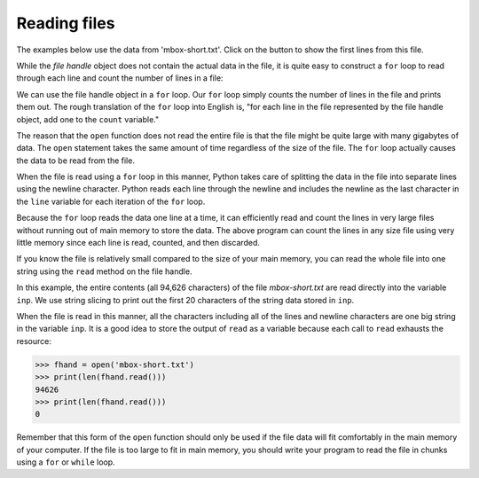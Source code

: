 Reading files
-------------
.. index::
    pair: Reading; File
    single: Counter
    pair: File; Open

The examples below use the data from 'mbox-short.txt'.  Click on the button to show the first lines from this file.


.. reveal:: mbox-short-v2
   :showtitle: Show
   :hidetitle: Hide

   .. code-block::

      From stephen.marquard@uct.ac.za Sat Jan  5 09:14:16 2008
      Return-Path: <postmaster@collab.sakaiproject.org>
      Received: from murder (mail.umich.edu [141.211.14.90])
      	 by frankenstein.mail.umich.edu (Cyrus v2.3.8) with LMTPA;
      	 Sat, 05 Jan 2008 09:14:16 -0500
      X-Sieve: CMU Sieve 2.3
      Received: from murder ([unix socket])
      	 by mail.umich.edu (Cyrus v2.2.12) with LMTPA;
      	 Sat, 05 Jan 2008 09:14:16 -0500
      Received: from holes.mr.itd.umich.edu (holes.mr.itd.umich.edu [141.211.14.79])
      	by flawless.mail.umich.edu () with ESMTP id m05EEFR1013674;
      	Sat, 5 Jan 2008 09:14:15 -0500
      Received: FROM paploo.uhi.ac.uk (app1.prod.collab.uhi.ac.uk [194.35.219.184])
      	BY holes.mr.itd.umich.edu ID 477F90B0.2DB2F.12494 ;
      	 5 Jan 2008 09:14:10 -0500
      Received: from paploo.uhi.ac.uk (localhost [127.0.0.1])
      	by paploo.uhi.ac.uk (Postfix) with ESMTP id 5F919BC2F2;
      	Sat,  5 Jan 2008 14:10:05 +0000 (GMT)
      Message-ID: <200801051412.m05ECIaH010327@nakamura.uits.iupui.edu>
      Mime-Version: 1.0
      Content-Transfer-Encoding: 7bit
      Received: from prod.collab.uhi.ac.uk ([194.35.219.182])
                by paploo.uhi.ac.uk (JAMES SMTP Server 2.1.3) with SMTP ID 899
                for <source@collab.sakaiproject.org>;
                Sat, 5 Jan 2008 14:09:50 +0000 (GMT)
      Received: from nakamura.uits.iupui.edu (nakamura.uits.iupui.edu [134.68.220.122])
      	by shmi.uhi.ac.uk (Postfix) with ESMTP id A215243002
      	for <source@collab.sakaiproject.org>; Sat,  5 Jan 2008 14:13:33 +0000 (GMT)
      Received: from nakamura.uits.iupui.edu (localhost [127.0.0.1])
      	by nakamura.uits.iupui.edu (8.12.11.20060308/8.12.11) with ESMTP id m05ECJVp010329
      	for <source@collab.sakaiproject.org>; Sat, 5 Jan 2008 09:12:19 -0500
      Received: (from apache@localhost)
      	by nakamura.uits.iupui.edu (8.12.11.20060308/8.12.11/Submit) id m05ECIaH010327
      	for source@collab.sakaiproject.org; Sat, 5 Jan 2008 09:12:18 -0500
      Date: Sat, 5 Jan 2008 09:12:18 -0500
      X-Authentication-Warning: nakamura.uits.iupui.edu: apache set sender to stephen.marquard@uct.ac.za using -f
      To: source@collab.sakaiproject.org
      From: stephen.marquard@uct.ac.za
      Subject: [sakai] svn commit: r39772 - content/branches/sakai_2-5-x/content-impl/impl/src/java/org/sakaiproject/content/impl
      X-Content-Type-Outer-Envelope: text/plain; charset=UTF-8
      X-Content-Type-Message-Body: text/plain; charset=UTF-8
      Content-Type: text/plain; charset=UTF-8
      X-DSPAM-Result: Innocent
      X-DSPAM-Processed: Sat Jan  5 09:14:16 2008
      X-DSPAM-Confidence: 0.8475
      X-DSPAM-Probability: 0.0000


While the *file handle* object does not contain the actual data in the
file, it is quite easy to construct a ``for`` loop to read
through each line and count the number of lines in a file:


.. activecode:: fileLines
    :caption: Opening and counting the lines in a file
    :datafile: mbox-short.txt

    fhand = open('mbox-short.txt')
    count = 0
    for line in fhand:
        count = count + 1
    print('Line Count:', count)

We can use the file handle object in a ``for`` loop.
Our ``for`` loop simply counts the number of lines in the file
and prints them out. The rough translation of the ``for`` loop
into English is, "for each line in the file represented by the file
handle object, add one to the ``count`` variable."

The reason that the ``open`` function does not read the entire
file is that the file might be quite large with many gigabytes of data.
The ``open`` statement takes the same amount of time regardless
of the size of the file. The ``for`` loop actually causes the
data to be read from the file.

When the file is read using a ``for`` loop in this manner,
Python takes care of splitting the data in the file into separate lines
using the newline character. Python reads each line through the newline
and includes the newline as the last character in the ``line``
variable for each iteration of the ``for`` loop.

Because the ``for`` loop reads the data one line at a time, it
can efficiently read and count the lines in very large files without
running out of main memory to store the data. The above program can
count the lines in any size file using very little memory since each
line is read, counted, and then discarded.

.. fillintheblank:: file-read-fitb-lines

    When using a for loop to read lines, how many lines are read at a time?

    - :([Oo]ne)|1: When using a for loop, the program reads each line individually.
      :.*: Try again.

If you know the file is relatively small compared to the size of your
main memory, you can read the whole file into one string using the
``read`` method on the file handle.

.. activecode:: fileSlice
    :caption: Using the read function with files
    :datafile: mbox-short.txt

    fhand = open('mbox-short.txt')
    inp = fhand.read()
    print(len(inp))
    print(inp[:20])


In this example, the entire contents (all 94,626 characters) of the file
*mbox-short.txt* are read directly into the variable
``inp``. We use string slicing to print out the first 20
characters of the string data stored in ``inp``.

When the file is read in this manner, all the characters including all
of the lines and newline characters are one big string in the variable
``inp``. It is a good idea to store the output of ``read`` as a variable
because each call to ``read`` exhausts the resource:

.. code-block:: python

    >>> fhand = open('mbox-short.txt')
    >>> print(len(fhand.read()))
    94626
    >>> print(len(fhand.read()))
    0


Remember that this form of the ``open`` function should only be used
if the file data will fit comfortably in the main memory of your computer.
If the file is too large to fit in main memory, you should write your
program to read the file in chunks using a ``for`` or ``while`` loop.

.. parsonsprob:: file-read-pp-code
    :practice: T
    :numbered: left
    :adaptive:

    Put the following code in order so that it uses a for each loop to read the file and print out the total number of lines.
    -----
    count = 0
    file_handler = open('textFile.txt')
    =====
    for line in file_handler:
    =====
        count = count + 1
    =====
    print('Line Count:', count)
